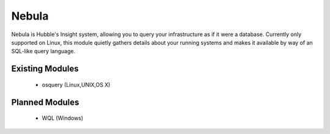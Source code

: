 Nebula
======

Nebula is Hubble's Insight system, allowing you to query your infrastructure as
if it were a database. Currently only supported on Linux, this module quietly
gathers details about your running systems and makes it available by way of an
SQL-like query language.


Existing Modules
----------------

  * osquery (Linux,UNIX,OS X)


Planned Modules
---------------

  * WQL (Windows)
